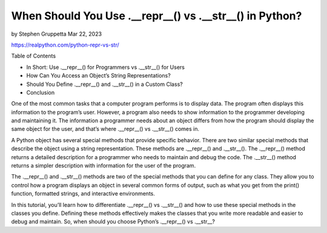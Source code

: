 When Should You Use .__repr__() vs .__str__() in Python?
========================================================

by Stephen Gruppetta  Mar 22, 2023

https://realpython.com/python-repr-vs-str/

Table of Contents

* In Short: Use .__repr__() for Programmers vs .__str__() for Users
* How Can You Access an Object’s String Representations?
* Should You Define .__repr__() and .__str__() in a Custom Class?
* Conclusion

One of the most common tasks that a computer program performs is to display data. The program often displays this information to the program’s user. However, a program also needs to show information to the programmer developing and maintaining it. The information a programmer needs about an object differs from how the program should display the same object for the user, and that’s where .__repr__() vs .__str__() comes in.

A Python object has several special methods that provide specific behavior. There are two similar special methods that describe the object using a string representation. These methods are .__repr__() and .__str__(). The .__repr__() method returns a detailed description for a programmer who needs to maintain and debug the code. The .__str__() method returns a simpler description with information for the user of the program.

The .__repr__() and .__str__() methods are two of the special methods that you can define for any class. They allow you to control how a program displays an object in several common forms of output, such as what you get from the print() function, formatted strings, and interactive environments.

In this tutorial, you’ll learn how to differentiate .__repr__() vs .__str__() and how to use these special methods in the classes you define. Defining these methods effectively makes the classes that you write more readable and easier to debug and maintain. So, when should you choose Python’s .__repr__() vs .__str__?
